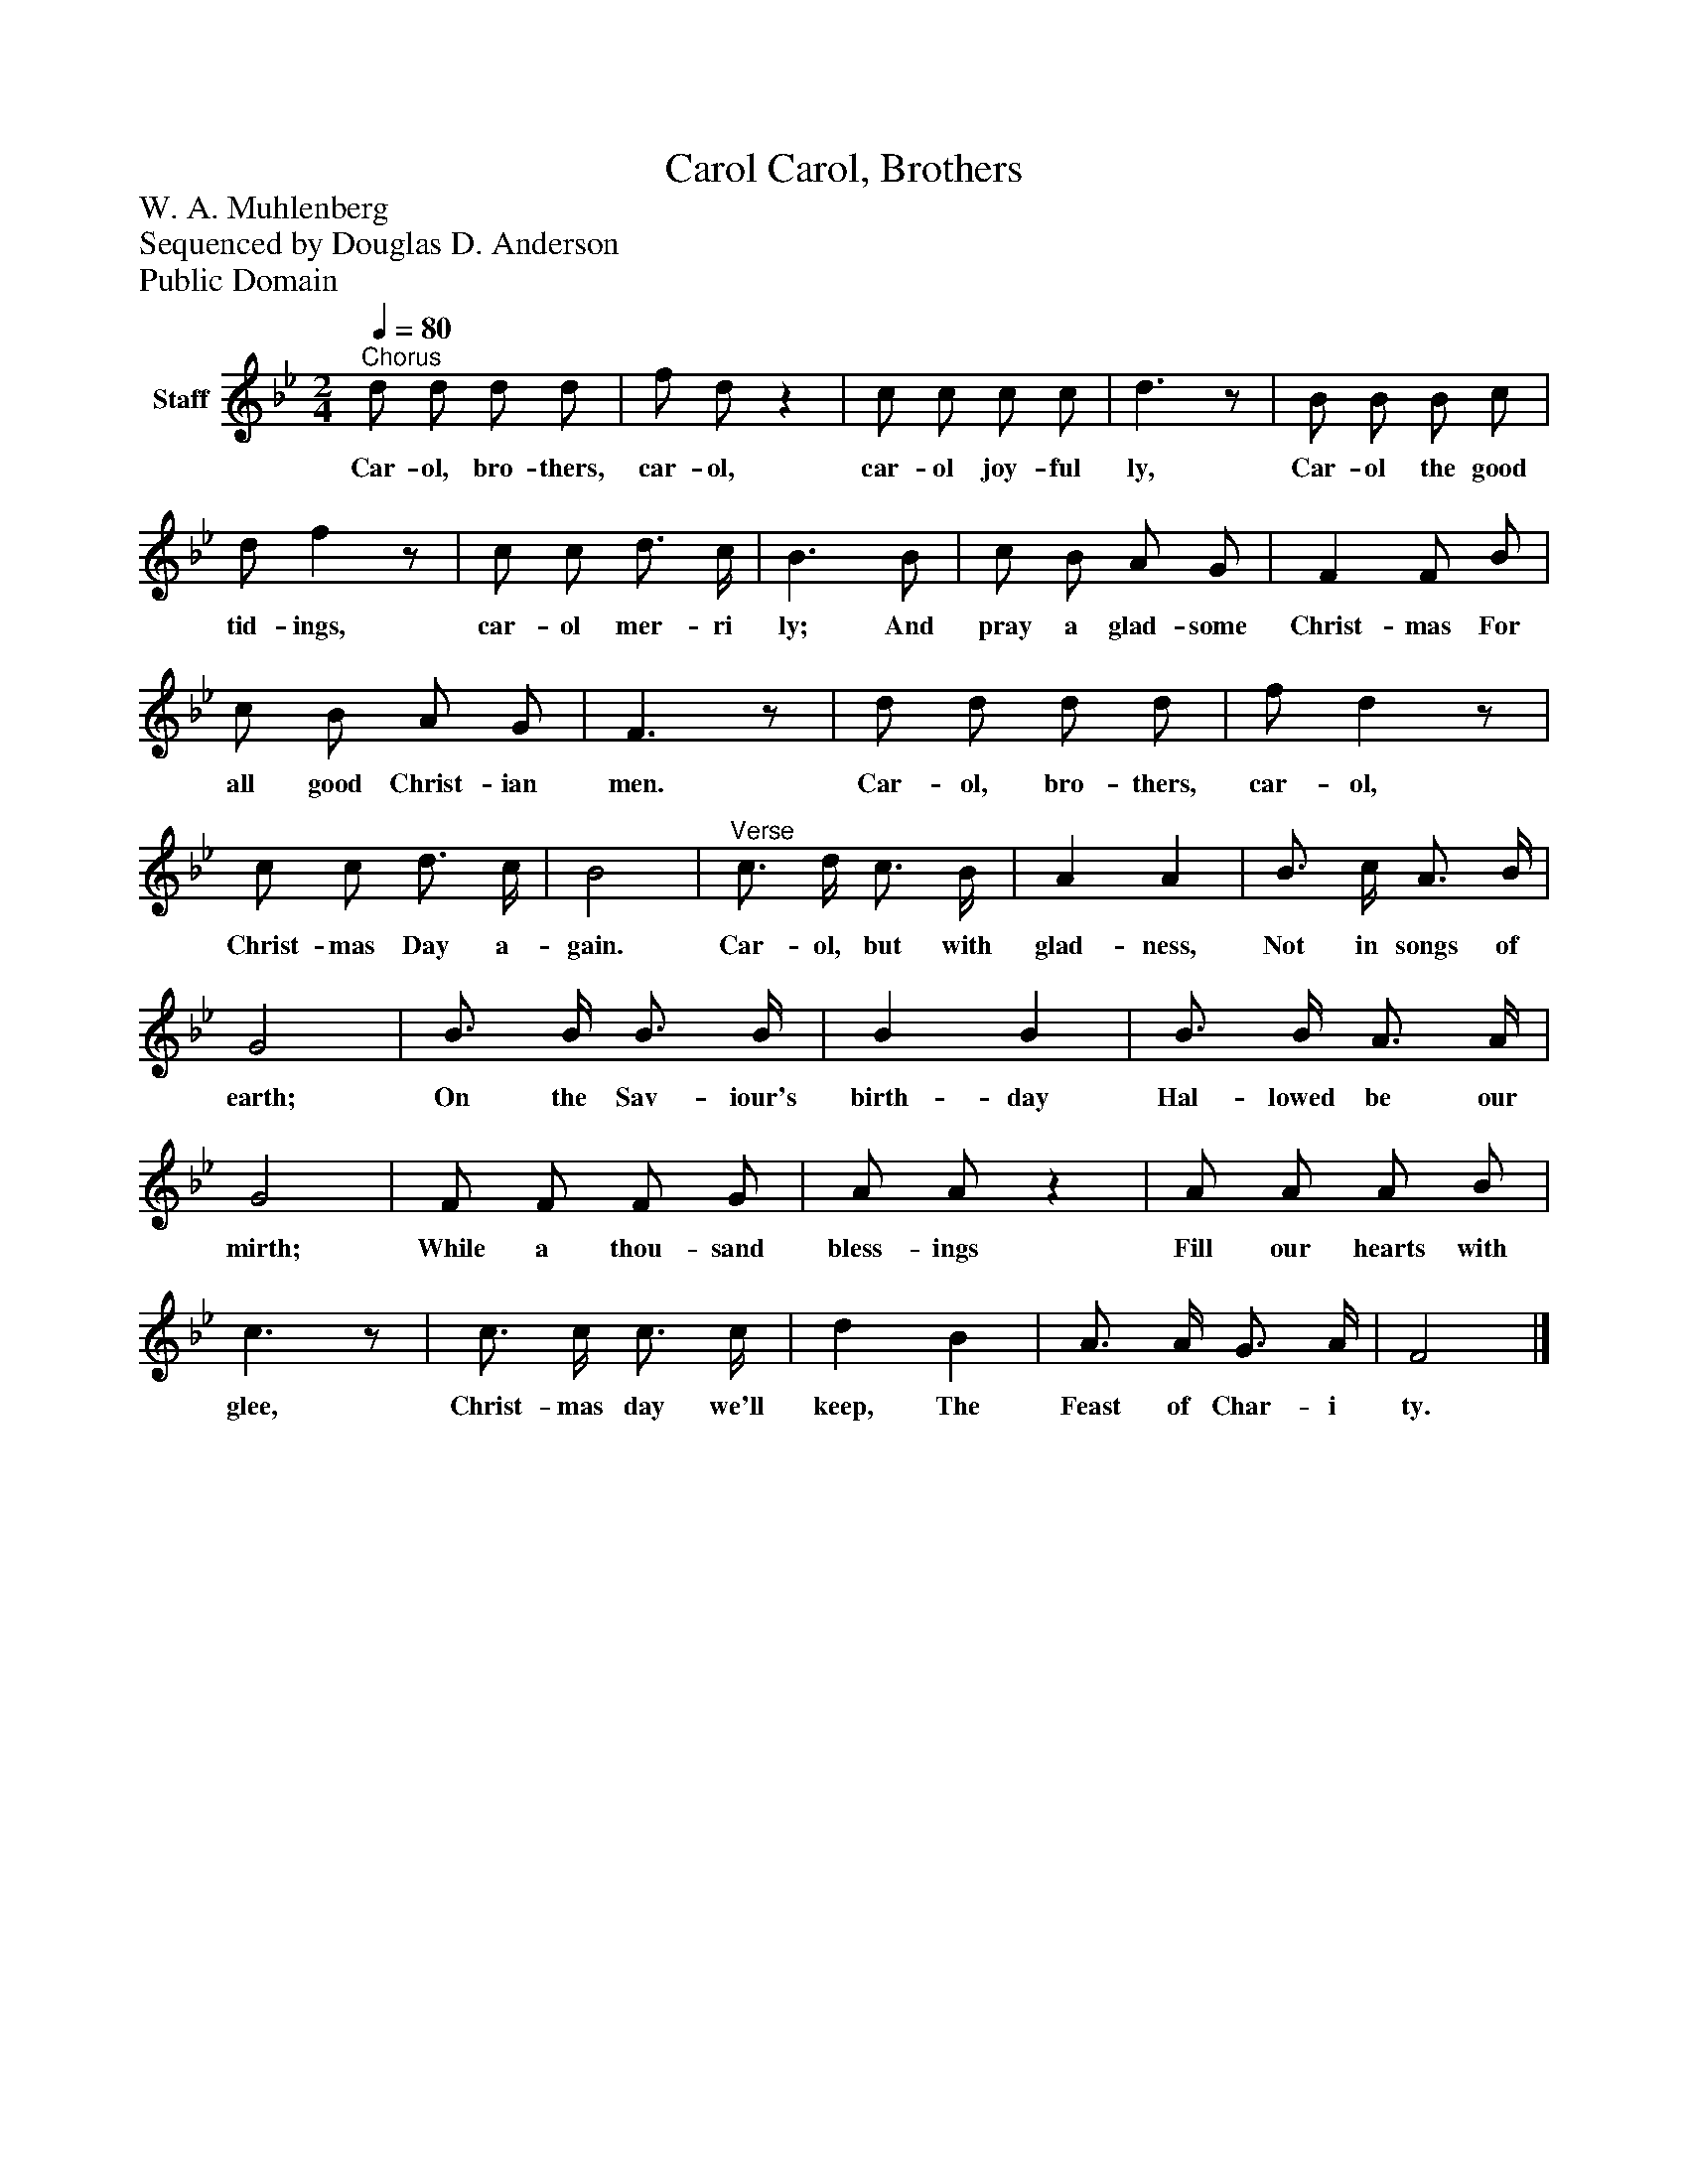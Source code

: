 %%abc-creator mxml2abc 1.4
%%abc-version 2.0
%%continueall true
%%titletrim true
%%titleformat A-1 T C1, Z-1, S-1
X: 0
T: Carol, Brothers, Carol
Z: W. A. Muhlenberg
Z: Sequenced by Douglas D. Anderson
Z: Public Domain
L: 1/4
M: 2/4
Q: 1/4=80
V: P1 name="Staff"
%%MIDI program 1 19
K: Bb
[V: P1] "^Chorus" d/ d/ d/ d/ | f/ d/z | c/ c/ c/ c/ | d3/z/ | B/ B/ B/ c/ | d/ fz/ | c/ c/ d3/4 c/4 | B3/ B/ | c/ B/ A/ G/ | F F/ B/ | c/ B/ A/ G/ | F3/z/ | d/ d/ d/ d/ | f/ dz/ | c/ c/ d3/4 c/4 | B2 |"^Verse" c3/4 d/4 c3/4 B/4 | A A | B3/4 c/4 A3/4 B/4 | G2 | B3/4 B/4 B3/4 B/4 | B B | B3/4 B/4 A3/4 A/4 | G2 | F/ F/ F/ G/ | A/ A/z | A/ A/ A/ B/ | c3/z/ | c3/4 c/4 c3/4 c/4 | d B | A3/4 A/4 G3/4 A/4 | F2|]
w: Car- ol, bro- thers, car- ol, car- ol joy- ful ly, Car- ol the good tid- ings, car- ol mer- ri ly; And pray a glad- some Christ- mas For all good Christ- ian men. Car- ol, bro- thers, car- ol, Christ- mas Day a- gain. Car- ol, but with glad- ness, Not in songs of earth; On the Sav- iour's birth- day Hal- lowed be our mirth; While a thou- sand bless- ings Fill our hearts with glee, Christ- mas day we'll keep, The Feast of Char- i ty.

